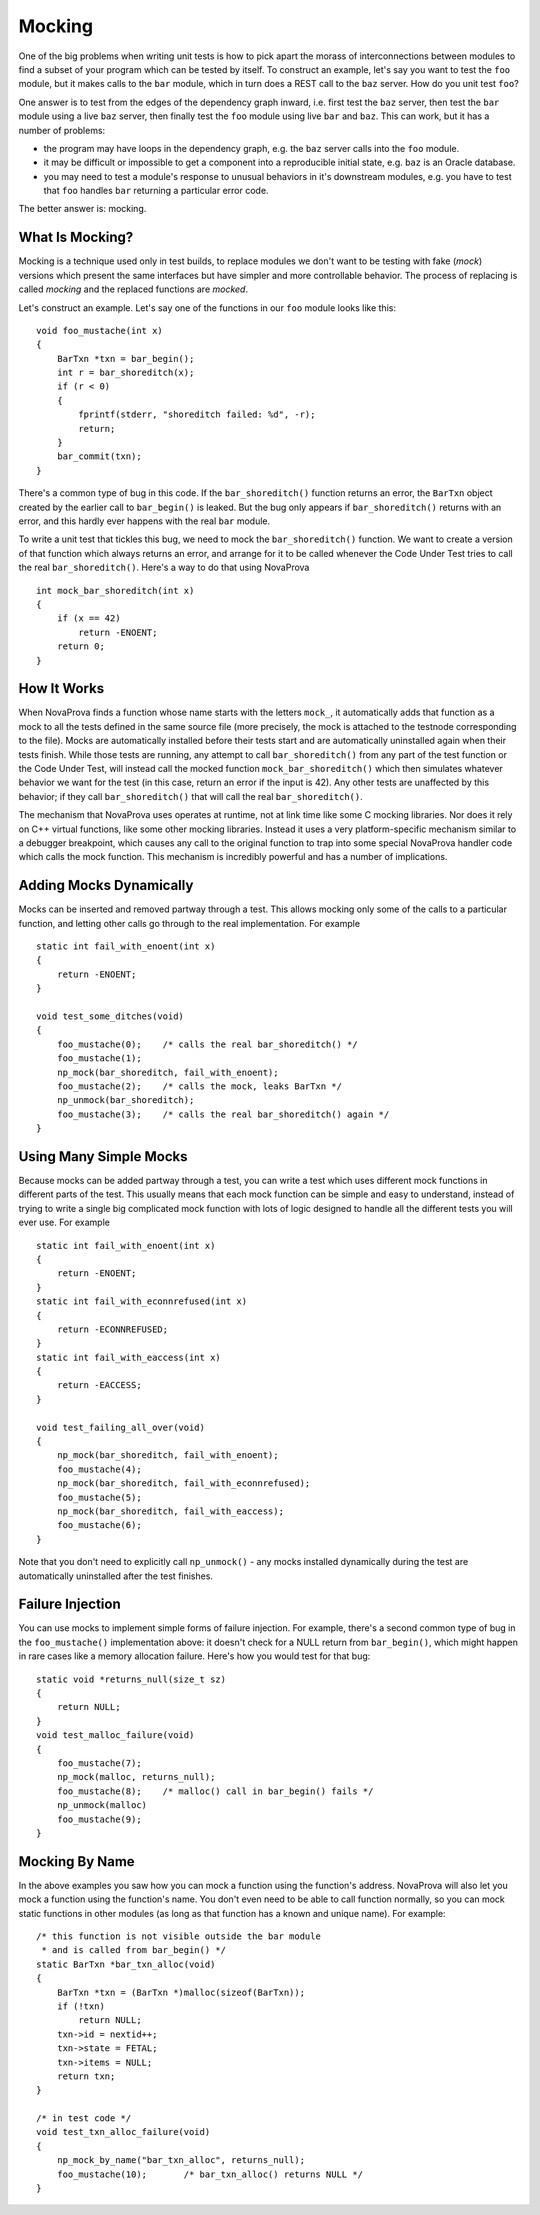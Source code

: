 
.. _mocking:

Mocking
=======

One of the big problems when writing unit tests is how to pick
apart the morass of interconnections between modules to find
a subset of your program which can be tested by itself.  To
construct an example, let's say you want to test the ``foo``
module, but it makes calls to the ``bar`` module, which in
turn does a REST call to the ``baz`` server.  How do you
unit test ``foo``?

One answer is to test from the edges of the dependency graph
inward, i.e. first test the ``baz`` server, then test the
``bar`` module using a live ``baz`` server, then finally test the
``foo`` module using live ``bar`` and ``baz``.  This can work, but
it has a number of problems:

- the program may have loops in the dependency graph,
  e.g. the ``baz`` server calls into the ``foo`` module.

- it may be difficult or impossible to get a component
  into a reproducible initial state, e.g. ``baz`` is an
  Oracle database.

- you may need to test a module's response to unusual
  behaviors in it's downstream modules, e.g. you have to test
  that ``foo`` handles ``bar`` returning a particular error code.

The better answer is: mocking.

What Is Mocking?
----------------

Mocking is a technique used only in test builds, to replace
modules we don't want to be testing with fake (*mock*) versions
which present the same interfaces but have simpler and more
controllable behavior.  The process of replacing is called
*mocking* and the replaced functions are *mocked*.

Let's construct an example.  Let's say one of the functions
in our ``foo`` module looks like this:

.. highlight:: c

::

    void foo_mustache(int x)
    {
        BarTxn *txn = bar_begin();
        int r = bar_shoreditch(x);
        if (r < 0)
        {
            fprintf(stderr, "shoreditch failed: %d", -r);
            return;
        }
        bar_commit(txn);
    }

There's a common type of bug in this code.  If the ``bar_shoreditch()``
function returns an error, the ``BarTxn`` object created by the earlier
call to ``bar_begin()`` is leaked.  But the bug only appears if
``bar_shoreditch()`` returns with an error, and this hardly ever happens
with the real ``bar`` module.

To write a unit test that tickles this bug, we need to mock the
``bar_shoreditch()`` function.  We want to create a version of that
function which always returns an error, and arrange for it to be
called whenever the Code Under Test tries to call the real
``bar_shoreditch()``.  Here's a way to do that using NovaProva

.. highlight:: c

::

    int mock_bar_shoreditch(int x)
    {
        if (x == 42)
            return -ENOENT;
        return 0;
    }

How It Works
------------

When NovaProva finds a function whose name starts with the letters
``mock_``, it automatically adds that function as a mock to all the
tests defined in the same source file (more precisely, the mock is
attached to the testnode corresponding to the file).  Mocks are
automatically installed before their tests start and are automatically
uninstalled again when their tests finish.  While those tests are
running, any attempt to call ``bar_shoreditch()`` from any part of the
test function or the Code Under Test, will instead call the mocked
function ``mock_bar_shoreditch()`` which then simulates whatever
behavior we want for the test (in this case, return an error if the
input is 42).  Any other tests are unaffected by this behavior; if they
call ``bar_shoreditch()`` that will call the real ``bar_shoreditch()``.

The mechanism that NovaProva uses operates at runtime, not at link time
like some C mocking libraries.  Nor does it rely on C++ virtual
functions, like some other mocking libraries.  Instead it uses a very
platform-specific mechanism similar to a debugger breakpoint, which
causes any call to the original function to trap into some special
NovaProva handler code which calls the mock function.  This mechanism
is incredibly powerful and has a number of implications.

Adding Mocks Dynamically
------------------------

Mocks can be inserted and removed partway through a test.  This
allows mocking only some of the calls to a particular function, and
letting other calls go through to the real implementation.  For
example

.. highlight:: c

::

    static int fail_with_enoent(int x)
    {
        return -ENOENT;
    }

    void test_some_ditches(void)
    {
        foo_mustache(0);    /* calls the real bar_shoreditch() */
        foo_mustache(1);
        np_mock(bar_shoreditch, fail_with_enoent);
        foo_mustache(2);    /* calls the mock, leaks BarTxn */
        np_unmock(bar_shoreditch);
        foo_mustache(3);    /* calls the real bar_shoreditch() again */
    }

Using Many Simple Mocks
-----------------------

Because mocks can be added partway through a test, you can write a test
which uses different mock functions in different parts of the test.
This usually means that each mock function can be simple and easy to
understand, instead of trying to write a single big complicated mock
function with lots of logic designed to handle all the different tests
you will ever use.  For example

.. highlight:: c

::

    static int fail_with_enoent(int x)
    {
        return -ENOENT;
    }
    static int fail_with_econnrefused(int x)
    {
        return -ECONNREFUSED;
    }
    static int fail_with_eaccess(int x)
    {
        return -EACCESS;
    }

    void test_failing_all_over(void)
    {
        np_mock(bar_shoreditch, fail_with_enoent);
        foo_mustache(4);
        np_mock(bar_shoreditch, fail_with_econnrefused);
        foo_mustache(5);
        np_mock(bar_shoreditch, fail_with_eaccess);
        foo_mustache(6);
    }

Note that you don't need to explicitly call ``np_unmock()`` - any mocks
installed dynamically during the test are automatically uninstalled
after the test finishes.

Failure Injection
-----------------

You can use mocks to implement simple forms of failure injection.  For
example, there's a second common type of bug in the ``foo_mustache()``
implementation above: it doesn't check for a NULL return from
``bar_begin()``, which might happen in rare cases like a memory
allocation failure.  Here's how you would test for that bug:

.. highlight:: c

::

    static void *returns_null(size_t sz)
    {
        return NULL;
    }
    void test_malloc_failure(void)
    {
        foo_mustache(7);
        np_mock(malloc, returns_null);
        foo_mustache(8);    /* malloc() call in bar_begin() fails */
        np_unmock(malloc)
        foo_mustache(9);
    }


Mocking By Name
---------------

In the above examples you saw how you can mock a function using
the function's address.  NovaProva will also let you mock a function
using the function's name.  You don't even need to be able to call
function normally, so you can mock static functions in other modules
(as long as that function has a known and unique name).  For example:

.. highlight:: c

::

    /* this function is not visible outside the bar module
     * and is called from bar_begin() */
    static BarTxn *bar_txn_alloc(void)
    {
        BarTxn *txn = (BarTxn *)malloc(sizeof(BarTxn));
        if (!txn)
            return NULL;
        txn->id = nextid++;
        txn->state = FETAL;
        txn->items = NULL;
        return txn;
    }

    /* in test code */
    void test_txn_alloc_failure(void)
    {
        np_mock_by_name("bar_txn_alloc", returns_null);
        foo_mustache(10);       /* bar_txn_alloc() returns NULL */
    }

.. vim:set ft=rst:
